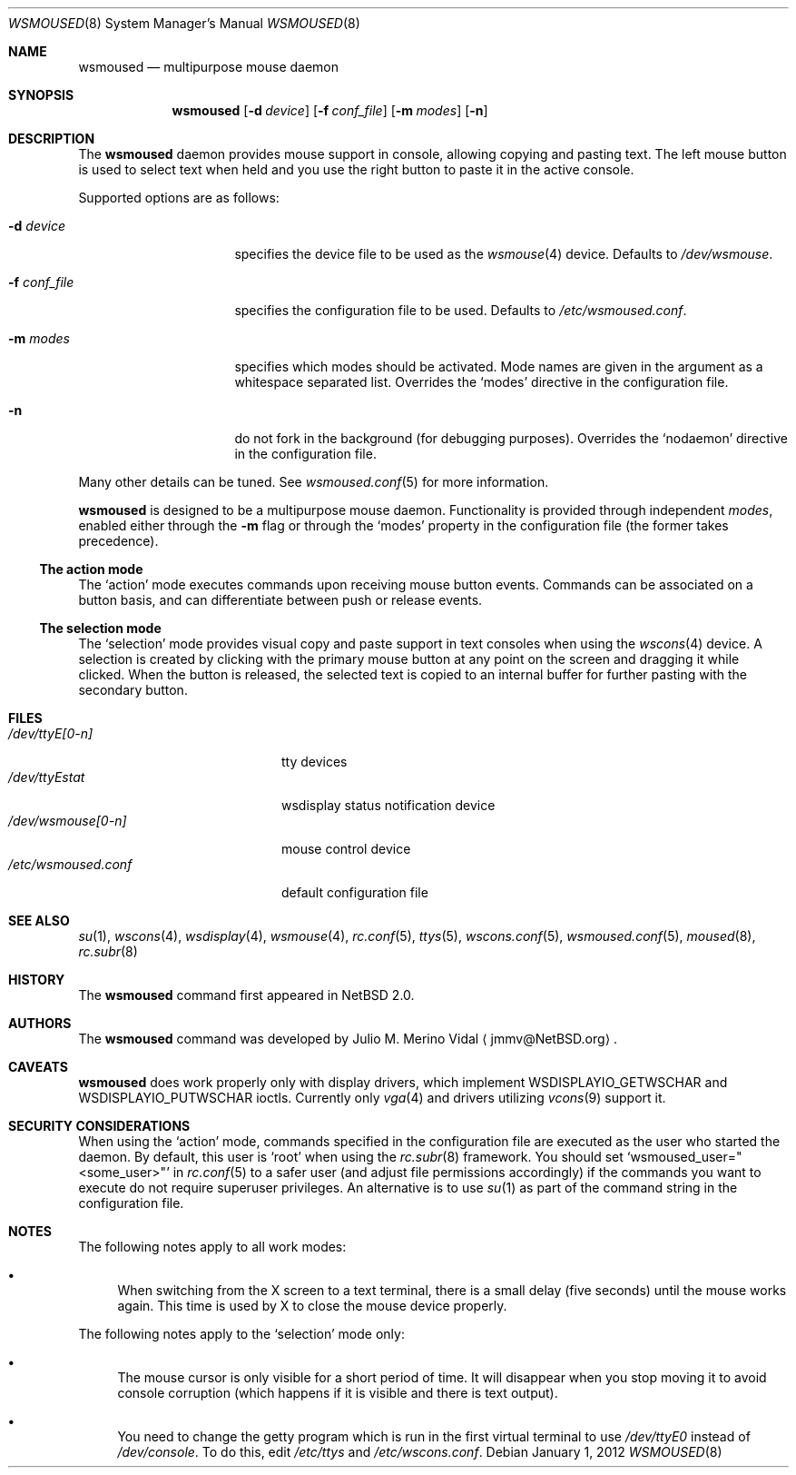 .\" $NetBSD: wsmoused.8,v 1.19 2017/07/03 21:35:32 wiz Exp $
.\"
.\" Copyright (c) 2002, 2003 The NetBSD Foundation, Inc.
.\" All rights reserved.
.\"
.\" This code is derived from software contributed to The NetBSD Foundation
.\" by Julio M. Merino Vidal.
.\"
.\" Redistribution and use in source and binary forms, with or without
.\" modification, are permitted provided that the following conditions
.\" are met:
.\" 1. Redistributions of source code must retain the above copyright
.\"    notice, this list of conditions and the following disclaimer.
.\" 2. Neither the name of The NetBSD Foundation nor the names of its
.\"    contributors may be used to endorse or promote products derived
.\"    from this software without specific prior written permission.
.\"
.\" THIS SOFTWARE IS PROVIDED BY THE NETBSD FOUNDATION, INC. AND CONTRIBUTORS
.\" ``AS IS'' AND ANY EXPRESS OR IMPLIED WARRANTIES, INCLUDING, BUT NOT LIMITED
.\" TO, THE IMPLIED WARRANTIES OF MERCHANTABILITY AND FITNESS FOR A PARTICULAR
.\" PURPOSE ARE DISCLAIMED.  IN NO EVENT SHALL THE FOUNDATION OR CONTRIBUTORS
.\" BE LIABLE FOR ANY DIRECT, INDIRECT, INCIDENTAL, SPECIAL, EXEMPLARY, OR
.\" CONSEQUENTIAL DAMAGES (INCLUDING, BUT NOT LIMITED TO, PROCUREMENT OF
.\" SUBSTITUTE GOODS OR SERVICES; LOSS OF USE, DATA, OR PROFITS; OR BUSINESS
.\" INTERRUPTION) HOWEVER CAUSED AND ON ANY THEORY OF LIABILITY, WHETHER IN
.\" CONTRACT, STRICT LIABILITY, OR TORT (INCLUDING NEGLIGENCE OR OTHERWISE)
.\" ARISING IN ANY WAY OUT OF THE USE OF THIS SOFTWARE, EVEN IF ADVISED OF THE
.\" POSSIBILITY OF SUCH DAMAGE.
.\"
.Dd January 1, 2012
.Dt WSMOUSED 8
.Os
.Sh NAME
.Nm wsmoused
.Nd multipurpose mouse daemon
.Sh SYNOPSIS
.Nm
.Op Fl d Ar device
.Op Fl f Ar conf_file
.Op Fl m Ar modes
.Op Fl n
.Sh DESCRIPTION
The
.Nm
daemon provides mouse support in console, allowing copying and pasting
text.
The left mouse button is used to select text when held and you
use the right button to paste it in the active console.
.Pp
Supported options are as follows:
.Bl -tag -width XfXconfXfileXX
.It Fl d Ar device
specifies the device file to be used as the
.Xr wsmouse 4
device.
Defaults to
.Pa /dev/wsmouse .
.It Fl f Ar conf_file
specifies the configuration file to be used.
Defaults to
.Pa /etc/wsmoused.conf .
.It Fl m Ar modes
specifies which modes should be activated.
Mode names are given in the argument as a whitespace separated list.
Overrides the
.Sq modes
directive in the configuration file.
.It Fl n
do not fork in the background (for debugging purposes).
Overrides the
.Sq nodaemon
directive in the configuration file.
.El
.Pp
Many other details can be tuned.
See
.Xr wsmoused.conf 5
for more information.
.Pp
.Nm
is designed to be a multipurpose mouse daemon.
Functionality is provided through independent
.Em modes ,
enabled either through the
.Fl m
flag or through the
.Sq modes
property in the configuration file (the former takes precedence).
.Ss The action mode
The
.Sq action
mode executes commands upon receiving mouse button events.
Commands can be associated on a button basis, and can differentiate between
push or release events.
.Ss The selection mode
The
.Sq selection
mode provides visual copy and paste support in text consoles when using
the
.Xr wscons 4
device.
A selection is created by clicking with the primary mouse button at any
point on the screen and dragging it while clicked.
When the button is released, the selected text is copied to an internal
buffer for further pasting with the secondary button.
.Sh FILES
.Bl -tag -width /dev/wsmoused.conf -compact
.It Pa /dev/ttyE[0-n]
tty devices
.It Pa /dev/ttyEstat
wsdisplay status notification device
.It Pa /dev/wsmouse[0-n]
mouse control device
.It Pa /etc/wsmoused.conf
default configuration file
.El
.Sh SEE ALSO
.Xr su 1 ,
.Xr wscons 4 ,
.Xr wsdisplay 4 ,
.Xr wsmouse 4 ,
.Xr rc.conf 5 ,
.Xr ttys 5 ,
.Xr wscons.conf 5 ,
.Xr wsmoused.conf 5 ,
.Xr moused 8 ,
.Xr rc.subr 8
.Sh HISTORY
The
.Nm
command first appeared in
.Nx 2.0 .
.Sh AUTHORS
The
.Nm
command was developed by
.An Julio M. Merino Vidal
.Aq jmmv@NetBSD.org .
.Sh CAVEATS
.Nm
does work properly only with display drivers, which implement
.Dv WSDISPLAYIO_GETWSCHAR
and
.Dv WSDISPLAYIO_PUTWSCHAR
ioctls.
Currently only
.Xr vga 4
and drivers utilizing
.Xr vcons 9
support it.
.Sh SECURITY CONSIDERATIONS
When using the
.Sq action
mode, commands specified in the configuration file are executed as the
user who started the daemon.
By default, this user is
.Sq root
when using the
.Xr rc.subr 8
framework.
You should set
.Sq wsmoused_user="<some_user>"
in
.Xr rc.conf 5
to a safer user (and adjust file permissions accordingly) if the commands
you want to execute do not require superuser privileges.
An alternative is to use
.Xr su 1
as part of the command string in the configuration file.
.Sh NOTES
The following notes apply to all work modes:
.Bl -bullet
.It
When switching from the X screen to a text terminal, there is a small
delay (five seconds) until the mouse works again.
This time is used by X
to close the mouse device properly.
.El
.Pp
The following notes apply to the
.Sq selection
mode only:
.Bl -bullet
.It
The mouse cursor is only visible for a short period of time.
It will disappear
when you stop moving it to avoid console corruption (which happens if
it is visible and there is text output).
.It
You need to change the getty program which is run in the first
virtual terminal to use
.Pa /dev/ttyE0
instead of
.Pa /dev/console .
To do this, edit
.Pa /etc/ttys
and
.Pa /etc/wscons.conf .
.El

